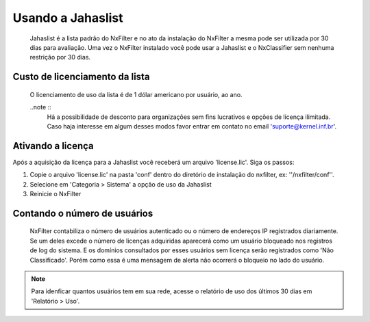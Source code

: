 ******************
Usando a Jahaslist
******************

 Jahaslist é a lista padrão do NxFilter e no ato da instalação do NxFilter a mesma pode ser utilizada por 30 dias para avaliação. Uma vez o NxFilter instalado você pode usar a Jahaslist e o NxClassifier sem nenhuma restrição por 30 dias.

Custo de licenciamento da lista
^^^^^^^^^^^^^^^^^^^^^^^^^^^^^^^

 O licenciamento de uso da lista é de 1 dólar americano por usuário, ao ano. 

 ..note ::
   Há a possibilidade de desconto para organizações sem fins lucrativos e opções de licença ilimitada. 
   Caso haja interesse em algum desses modos favor entrar em contato no email 'suporte@kernel.inf.br'.

Ativando a licença
^^^^^^^^^^^^^^^^^^

Após a aquisição da licença para a Jahaslist você receberá um arquivo 'license.lic'. Siga os passos:

#. Copie o arquivo 'license.lic' na pasta 'conf' dentro do diretório de instalação do nxfilter, ex: ''/nxfilter/conf''. 

#. Selecione em 'Categoria > Sistema' a opção de uso da Jahaslist

#. Reinicie o NxFilter

Contando o número de usuários
^^^^^^^^^^^^^^^^^^^^^^^^^^^^^^

 NxFilter contabiliza o número de usuários autenticado ou o número de endereços IP registrados diariamente. Se um deles excede o número de licenças adquiridas aparecerá como um usuário bloqueado nos registros de log do sistema. E os domínios consultados por esses usuários sem licença serão registrados como 'Não Classificado'. Porém como essa é uma mensagem de alerta não ocorrerá o bloqueio no lado do usuário.

.. note ::
  Para idenficar quantos usuários tem em sua rede, acesse o relatório de uso dos últimos 30 dias em 'Relatório > Uso'.


